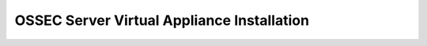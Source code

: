 .. _manual-vm-install:


OSSEC Server Virtual Appliance Installation 
===========================================



